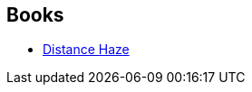 :jbake-type: post
:jbake-status: published
:jbake-title: Jamil Nasir
:jbake-tags: author
:jbake-date: 2003-03-28
:jbake-depth: ../../
:jbake-uri: goodreads/authors/193257.adoc
:jbake-bigImage: https://s.gr-assets.com/assets/nophoto/user/u_200x266-e183445fd1a1b5cc7075bb1cf7043306.png
:jbake-source: https://www.goodreads.com/author/show/193257
:jbake-style: goodreads goodreads-author no-index

## Books
* link:../books/9780553579956.html[Distance Haze]